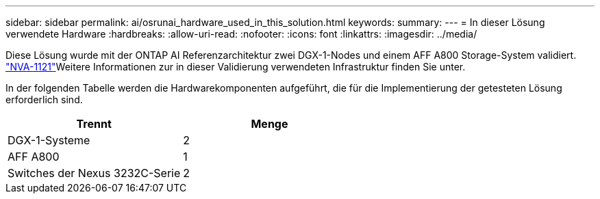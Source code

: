 ---
sidebar: sidebar 
permalink: ai/osrunai_hardware_used_in_this_solution.html 
keywords:  
summary:  
---
= In dieser Lösung verwendete Hardware
:hardbreaks:
:allow-uri-read: 
:nofooter: 
:icons: font
:linkattrs: 
:imagesdir: ../media/


[role="lead"]
Diese Lösung wurde mit der ONTAP AI Referenzarchitektur zwei DGX-1-Nodes und einem AFF A800 Storage-System validiert.  https://www.netapp.com/pdf.html?item=/media/7677-nva1121designpdf.pdf["NVA-1121"^]Weitere Informationen zur in dieser Validierung verwendeten Infrastruktur finden Sie unter.

In der folgenden Tabelle werden die Hardwarekomponenten aufgeführt, die für die Implementierung der getesteten Lösung erforderlich sind.

|===
| Trennt | Menge 


| DGX-1-Systeme | 2 


| AFF A800 | 1 


| Switches der Nexus 3232C-Serie | 2 
|===